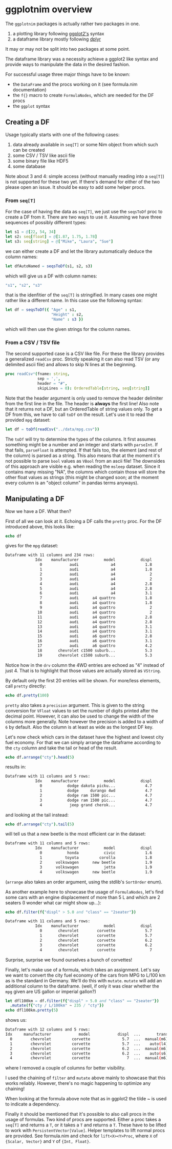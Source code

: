 * ggplotnim overview

The =ggplotnim= packages is actually rather two packages in one.
1. a plotting library following [[https://ggplot2.tidyverse.org/][ggplot2's]] syntax
2. a dataframe library mostly following [[https://dplyr.tidyverse.org/][dplyr]]
   
It may or may not be split into two packages at some point.

The dataframe library was a necessity achieve a ggplot2 like syntax
and provide ways to manipulate the data in the desired fashion. 

For successful usage three major things have to be known:
- the =DataFrame= and the procs working on it (see formula.nim
  documentation)
- the =f{}= macro to create =FormulaNodes=, which are needed for the
  DF procs
- the =ggplot= syntax

** Creating a DF

Usage typically starts with one of the following cases:
1. data already available in =seq[T]= or some Nim object from which such
   can be created
2. some CSV / TSV like ascii file
3. some binary file like HDF5
4. some database 

Note about 3 and 4: simple access (without manually reading into a
=seq[T]=) is not supported for these two yet. If there's demand for
either of the two please open an issue. It should be easy to add some
helper procs.

*** From =seq[T]=
For the case of having the data as =seq[T]=, we just use the
=seqsToDf= proc to create a DF from it. There are two ways to use
it. Assuming we have three sequences of possibly different types:
#+BEGIN_SRC nim
let s1 = @[22, 54, 34]
let s2: seq[float] = @[1.87, 1.75, 1.78]
let s3: seq[string] = @["Mike", "Laura", "Sue"]
#+END_SRC
we can either create a DF and let the library automatically deduce the
column names:
#+BEGIN_SRC nim
let dfAutoNamed = seqsToDf(s1, s2, s3)
#+END_SRC
which will give us a DF with column names:
#+BEGIN_SRC nim
"s1", "s2", "s3"
#+END_SRC
that is the idenfitier of the =seq[T]= is stringified. In many cases
one might rather like a different name. In this case use the following
syntax:
#+BEGIN_SRC nim
let df = seqsToDf({ "Age" : s1,
                    "Height" : s2,
                    "Name" : s3 })
#+END_SRC
which will then use the given strings for the column names.

*** From a CSV / TSV file

The second supported case is a CSV like file. For these the library
provides a generalized =readCsv= proc. Strictly speaking it can also
read TSV (or any delimited ascii file) and allows to skip N lines at
the beginning. 
#+BEGIN_SRC nim
proc readCsv*(fname: string,
              sep = ',',
              header = "#",
              skipLines = 0): OrderedTable[string, seq[string]]
#+END_SRC
Note that the header argument is only used to remove the header
delimiter from the first line in the file. The header is *always* the
first line! Also note that it returns not a DF, but an
OrderedTable of string values only. To get a DF from this, we have to
call =toDf= on the result. Let's use it to read the provided =mpg=
dataset:
#+BEGIN_SRC nim
let df = toDf(readCsv("../data/mpg.csv"))
#+END_SRC
The =toDf= will try to determine the types of the columns. It first
assumes something might be a number and an integer and starts with
=parseInt=. If that fails, =parseFloat= is attempted. If that fails
too, the element (and rest of the column) is parsed as a string. This
also means that at the moment it's not possible to parse =bool= values
as =VBool= from an ascii file! The downsides of this approach are
visible e.g. when reading the =msleep= dataset. Since it contains many
missing "NA", the columns which contain those will store the other
float values as strings (this might be changed soon; at the moment
every column is an "object column" in pandas terms anyways).

** Manipulating a DF
Now we have a DF. What then?

First of all we can look at it. Echoing a DF calls the =pretty=
proc. For the DF introduced above, this looks like:
#+BEGIN_SRC nim
echo df
#+END_SRC
gives for the =mpg= dataset:
#+BEGIN_SRC sh
Dataframe with 11 columns and 234 rows:
             Idx    manufacturer           model           displ            year             cyl           trans             drv             cty             hwy              fl           class
               0            audi              a4             1.8            1999               4        auto(l5)               f              18              29               p         compact
               1            audi              a4             1.8            1999               4      manual(m5)               f              21              29               p         compact
               2            audi              a4               2            2008               4      manual(m6)               f              20              31               p         compact
               3            audi              a4               2            2008               4        auto(av)               f              21              30               p         compact
               4            audi              a4             2.8            1999               6        auto(l5)               f              16              26               p         compact
               5            audi              a4             2.8            1999               6      manual(m5)               f              18              26               p         compact
               6            audi              a4             3.1            2008               6        auto(av)               f              18              27               p         compact
               7            audi      a4 quattro             1.8            1999               4      manual(m5)             "4"              18              26               p         compact
               8            audi      a4 quattro             1.8            1999               4        auto(l5)             "4"              16              25               p         compact
               9            audi      a4 quattro               2            2008               4      manual(m6)             "4"              20              28               p         compact
              10            audi      a4 quattro               2            2008               4        auto(s6)             "4"              19              27               p         compact
              11            audi      a4 quattro             2.8            1999               6        auto(l5)             "4"              15              25               p         compact
              12            audi      a4 quattro             2.8            1999               6      manual(m5)             "4"              17              25               p         compact
              13            audi      a4 quattro             3.1            2008               6        auto(s6)             "4"              17              25               p         compact
              14            audi      a4 quattro             3.1            2008               6      manual(m6)             "4"              15              25               p         compact
              15            audi      a6 quattro             2.8            1999               6        auto(l5)             "4"              15              24               p         midsize
              16            audi      a6 quattro             3.1            2008               6        auto(s6)             "4"              17              25               p         midsize
              17            audi      a6 quattro             4.2            2008               8        auto(s6)             "4"              16              23               p         midsize
              18       chevrolet c1500 suburb...             5.3            2008               8        auto(l4)               r              14              20               r             suv
              19       chevrolet c1500 suburb...             5.3            2008               8        auto(l4)               r              11              15               e             suv
#+END_SRC
Notice how in the =drv= column the 4WD entries are echoed as "4"
instead of just 4. That is to highlight that those values are actually
stored as =VString=.

By default only the first 20 entries will be shown. For more/less
elements, call =pretty= directly:
#+BEGIN_SRC nim
echo df.pretty(100)
#+END_SRC

=pretty= also takes a =precision= argument. This is given to the
string conversion for =VFloat= values to set the number of digits
printed after the decimal point. However, it can also be used to
change the width of the columns more generally. Note however the
precision is added to a width of =6= by default. Also the column is at
least as wide as the longest DF key.

Let's now check which cars in the dataset have the highest and lowest
city fuel economy. For that we can simply arrange the dataframe
according to the =cty= column and take the tail or head of the
result. 
#+BEGIN_SRC nim
echo df.arrange("cty").head(5)
#+END_SRC
results in:
#+BEGIN_SRC sh
Dataframe with 11 columns and 5 rows:
             Idx    manufacturer           model           displ            year             cyl           trans             drv             cty             hwy              fl           class
               0           dodge dakota picku...             4.7            2008               8        auto(l5)             "4"               9              12               e          pickup
               1           dodge     durango 4wd             4.7            2008               8        auto(l5)             "4"               9              12               e             suv
               2           dodge ram 1500 pic...             4.7            2008               8        auto(l5)             "4"               9              12               e          pickup
               3           dodge ram 1500 pic...             4.7            2008               8      manual(m6)             "4"               9              12               e          pickup
               4            jeep grand cherok...             4.7            2008               8        auto(l5)             "4"               9              12               e             suv
#+END_SRC
and looking at the tail instead:
#+BEGIN_SRC nim
echo df.arrange("cty").tail(5)
#+END_SRC
will tell us that a new beetle is the most efficient car in the dataset:
#+BEGIN_SRC sh
Dataframe with 11 columns and 5 rows:
             Idx    manufacturer           model           displ            year             cyl           trans             drv             cty             hwy              fl           class
               0           honda           civic             1.6            1999               4      manual(m5)               f              28              33               r      subcompact
               1          toyota         corolla             1.8            2008               4      manual(m5)               f              28              37               r         compact
               2      volkswagen      new beetle             1.9            1999               4        auto(l4)               f              29              41               d      subcompact
               3      volkswagen           jetta             1.9            1999               4      manual(m5)               f              33              44               d         compact
               4      volkswagen      new beetle             1.9            1999               4      manual(m5)               f              35              44               d      subcompact
#+END_SRC
(=arrange= also takes an order argument, using the stdlib's
=SortOrder= enum).

As another example here to showcase the usage of =FormulaNodes=, let's
find some cars with an engine displacement of more than 5 L and which
are 2 seaters (I wonder what car might show up...):
#+BEGIN_SRC nim
echo df.filter(f{"displ" > 5.0 and "class" == "2seater"})
#+END_SRC
#+BEGIN_SRC sh
Dataframe with 11 columns and 5 rows:
             Idx    manufacturer           model           displ            year             cyl           trans             drv             cty             hwy              fl           class
               0       chevrolet        corvette             5.7            1999               8      manual(m6)               r              16              26               p         2seater
               1       chevrolet        corvette             5.7            1999               8        auto(l4)               r              15              23               p         2seater
               2       chevrolet        corvette             6.2            2008               8      manual(m6)               r              16              26               p         2seater
               3       chevrolet        corvette             6.2            2008               8        auto(s6)               r              15              25               p         2seater
               4       chevrolet        corvette               7            2008               8      manual(m6)               r              15              24               p         2seater
#+END_SRC
Surprise, surprise we found ourselves a bunch of corvettes!

Finally, let's make use of a formula, which takes an assignment. Let's
say we want to convert the city fuel economy of the cars from MPG to
L/100 km as is the standard in Germany. We'll do this with
=mutate=. =mutate= will add an additional column to the dataframe.
(well, if only it was clear whether the =mpg= given are US gallon or
imperial gallon?)
#+BEGIN_SRC nim
let dfl100km = df.filter(f{"displ" > 5.0 and "class" == "2seater"})
  .mutate(f{"cty / L/100km" ~ 235 / "cty"})
echo dfl100km.pretty(5)
#+END_SRC
shows us:
#+BEGIN_SRC sh
Dataframe with 12 columns and 5 rows:
Idx     manufacturer            model            displ  ...       trans  ...  cty   ...   cty / L/100km
  0        chevrolet         corvette              5.7  ...  manual(m6)  ...   16   ...           14.69
  1        chevrolet         corvette              5.7  ...    auto(l4)  ...   15   ...           15.67
  2        chevrolet         corvette              6.2  ...  manual(m6)  ...   16   ...           14.69
  3        chevrolet         corvette              6.2  ...    auto(s6)  ...   15   ...           15.67
  4        chevrolet         corvette                7  ...  manual(m6)  ...   15   ...           15.67
#+END_SRC
where I removed a couple of columns for better visibility. 

I used the chaining of =filter= and =mutate= above mainly to showcase
that this works reliably. However, there's no magic happening to
optimize any chaining!

When looking at the formula above note that as in ggplot2 the tilde ~
is used to indicate a dependency. 

Finally it should be mentioned that it's possible to also call procs
in the usage of formulas. Two kind of procs are supported. Either a
proc takes a =seq[T]= and returns a =T=, or it takes a =T= and returns
a =T=. These have to be lifted to work with
=PersistentVector[Value]=. Helper templates to lift normal procs are
provided. See formula.nim and check for =lift<X><Y>Proc=, where =X= of
={Scalar, Vector}= and =Y= of ={Int, Float}=.


